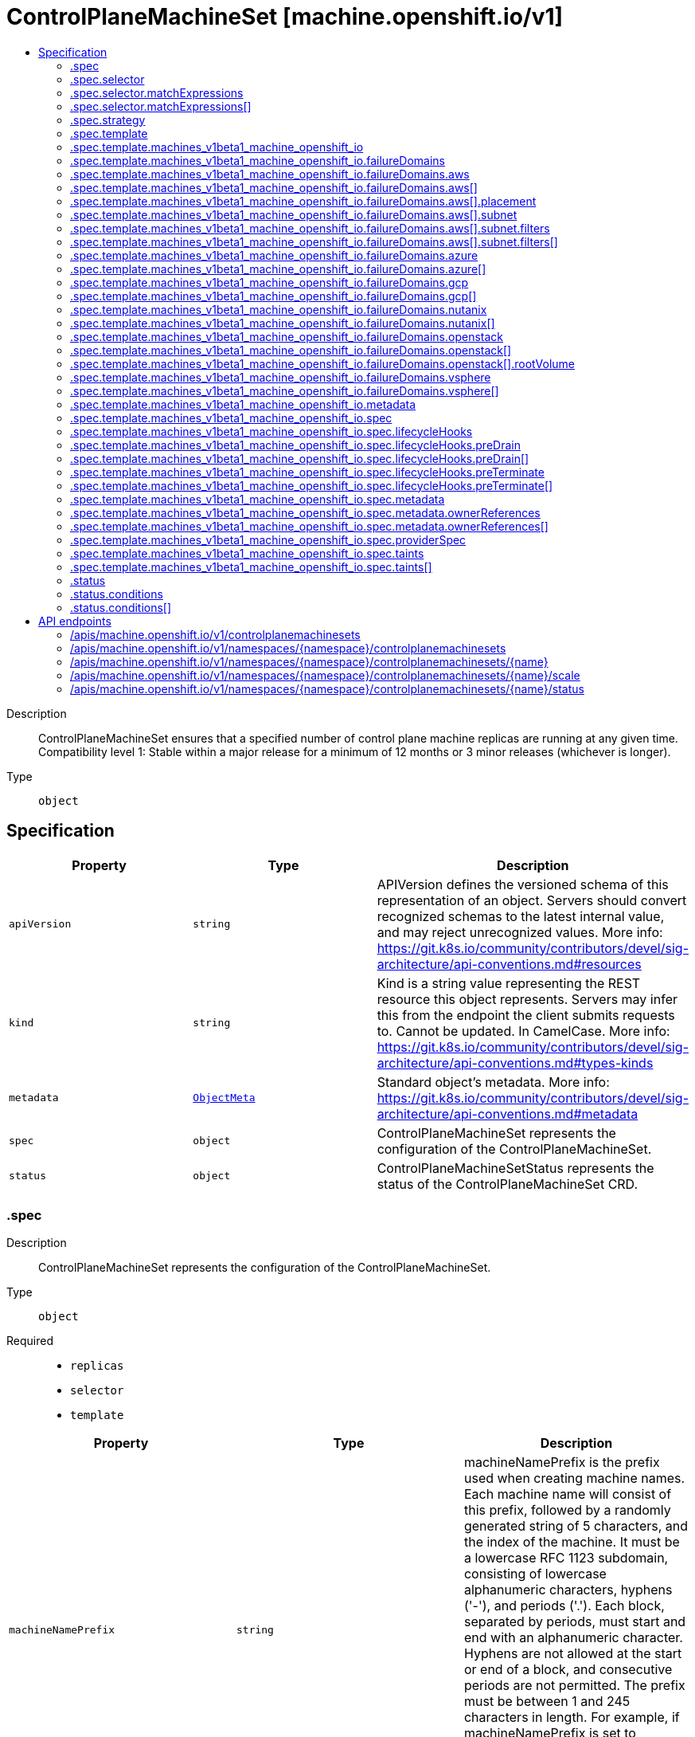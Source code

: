 // Automatically generated by 'openshift-apidocs-gen'. Do not edit.
:_mod-docs-content-type: ASSEMBLY
[id="controlplanemachineset-machine-openshift-io-v1"]
= ControlPlaneMachineSet [machine.openshift.io/v1]
:toc: macro
:toc-title:

toc::[]


Description::
+
--
ControlPlaneMachineSet ensures that a specified number of control plane machine replicas are running at any given time.
Compatibility level 1: Stable within a major release for a minimum of 12 months or 3 minor releases (whichever is longer).
--

Type::
  `object`



== Specification

[cols="1,1,1",options="header"]
|===
| Property | Type | Description

| `apiVersion`
| `string`
| APIVersion defines the versioned schema of this representation of an object. Servers should convert recognized schemas to the latest internal value, and may reject unrecognized values. More info: https://git.k8s.io/community/contributors/devel/sig-architecture/api-conventions.md#resources

| `kind`
| `string`
| Kind is a string value representing the REST resource this object represents. Servers may infer this from the endpoint the client submits requests to. Cannot be updated. In CamelCase. More info: https://git.k8s.io/community/contributors/devel/sig-architecture/api-conventions.md#types-kinds

| `metadata`
| xref:../objects/index.adoc#io-k8s-apimachinery-pkg-apis-meta-v1-ObjectMeta[`ObjectMeta`]
| Standard object's metadata. More info: https://git.k8s.io/community/contributors/devel/sig-architecture/api-conventions.md#metadata

| `spec`
| `object`
| ControlPlaneMachineSet represents the configuration of the ControlPlaneMachineSet.

| `status`
| `object`
| ControlPlaneMachineSetStatus represents the status of the ControlPlaneMachineSet CRD.

|===
=== .spec
Description::
+
--
ControlPlaneMachineSet represents the configuration of the ControlPlaneMachineSet.
--

Type::
  `object`

Required::
  - `replicas`
  - `selector`
  - `template`



[cols="1,1,1",options="header"]
|===
| Property | Type | Description

| `machineNamePrefix`
| `string`
| machineNamePrefix is the prefix used when creating machine names.
Each machine name will consist of this prefix, followed by
a randomly generated string of 5 characters, and the index of the machine.
It must be a lowercase RFC 1123 subdomain, consisting of lowercase
alphanumeric characters, hyphens ('-'), and periods ('.').
Each block, separated by periods, must start and end with an alphanumeric character.
Hyphens are not allowed at the start or end of a block, and consecutive periods are not permitted.
The prefix must be between 1 and 245 characters in length.
For example, if machineNamePrefix is set to 'control-plane',
and three machines are created, their names might be:
control-plane-abcde-0, control-plane-fghij-1, control-plane-klmno-2

| `replicas`
| `integer`
| replicas defines how many Control Plane Machines should be
created by this ControlPlaneMachineSet.
This field is immutable and cannot be changed after cluster
installation.
The ControlPlaneMachineSet only operates with 3 or 5 node control planes,
3 and 5 are the only valid values for this field.

| `selector`
| `object`
| Label selector for Machines. Existing Machines selected by this
selector will be the ones affected by this ControlPlaneMachineSet.
It must match the template's labels.
This field is considered immutable after creation of the resource.

| `state`
| `string`
| state defines whether the ControlPlaneMachineSet is Active or Inactive.
When Inactive, the ControlPlaneMachineSet will not take any action on the
state of the Machines within the cluster.
When Active, the ControlPlaneMachineSet will reconcile the Machines and
will update the Machines as necessary.
Once Active, a ControlPlaneMachineSet cannot be made Inactive. To prevent
further action please remove the ControlPlaneMachineSet.

| `strategy`
| `object`
| strategy defines how the ControlPlaneMachineSet will update
Machines when it detects a change to the ProviderSpec.

| `template`
| `object`
| template describes the Control Plane Machines that will be created
by this ControlPlaneMachineSet.

|===
=== .spec.selector
Description::
+
--
Label selector for Machines. Existing Machines selected by this
selector will be the ones affected by this ControlPlaneMachineSet.
It must match the template's labels.
This field is considered immutable after creation of the resource.
--

Type::
  `object`




[cols="1,1,1",options="header"]
|===
| Property | Type | Description

| `matchExpressions`
| `array`
| matchExpressions is a list of label selector requirements. The requirements are ANDed.

| `matchExpressions[]`
| `object`
| A label selector requirement is a selector that contains values, a key, and an operator that
relates the key and values.

| `matchLabels`
| `object (string)`
| matchLabels is a map of {key,value} pairs. A single {key,value} in the matchLabels
map is equivalent to an element of matchExpressions, whose key field is "key", the
operator is "In", and the values array contains only "value". The requirements are ANDed.

|===
=== .spec.selector.matchExpressions
Description::
+
--
matchExpressions is a list of label selector requirements. The requirements are ANDed.
--

Type::
  `array`




=== .spec.selector.matchExpressions[]
Description::
+
--
A label selector requirement is a selector that contains values, a key, and an operator that
relates the key and values.
--

Type::
  `object`

Required::
  - `key`
  - `operator`



[cols="1,1,1",options="header"]
|===
| Property | Type | Description

| `key`
| `string`
| key is the label key that the selector applies to.

| `operator`
| `string`
| operator represents a key's relationship to a set of values.
Valid operators are In, NotIn, Exists and DoesNotExist.

| `values`
| `array (string)`
| values is an array of string values. If the operator is In or NotIn,
the values array must be non-empty. If the operator is Exists or DoesNotExist,
the values array must be empty. This array is replaced during a strategic
merge patch.

|===
=== .spec.strategy
Description::
+
--
strategy defines how the ControlPlaneMachineSet will update
Machines when it detects a change to the ProviderSpec.
--

Type::
  `object`




[cols="1,1,1",options="header"]
|===
| Property | Type | Description

| `type`
| `string`
| type defines the type of update strategy that should be
used when updating Machines owned by the ControlPlaneMachineSet.
Valid values are "RollingUpdate" and "OnDelete".
The current default value is "RollingUpdate".

|===
=== .spec.template
Description::
+
--
template describes the Control Plane Machines that will be created
by this ControlPlaneMachineSet.
--

Type::
  `object`

Required::
  - `machineType`



[cols="1,1,1",options="header"]
|===
| Property | Type | Description

| `machineType`
| `string`
| machineType determines the type of Machines that should be managed by the ControlPlaneMachineSet.
Currently, the only valid value is machines_v1beta1_machine_openshift_io.

| `machines_v1beta1_machine_openshift_io`
| `object`
| OpenShiftMachineV1Beta1Machine defines the template for creating Machines
from the v1beta1.machine.openshift.io API group.

|===
=== .spec.template.machines_v1beta1_machine_openshift_io
Description::
+
--
OpenShiftMachineV1Beta1Machine defines the template for creating Machines
from the v1beta1.machine.openshift.io API group.
--

Type::
  `object`

Required::
  - `metadata`
  - `spec`



[cols="1,1,1",options="header"]
|===
| Property | Type | Description

| `failureDomains`
| `object`
| failureDomains is the list of failure domains (sometimes called
availability zones) in which the ControlPlaneMachineSet should balance
the Control Plane Machines.
This will be merged into the ProviderSpec given in the template.
This field is optional on platforms that do not require placement information.

| `metadata`
| `object`
| ObjectMeta is the standard object metadata
More info: https://git.k8s.io/community/contributors/devel/sig-architecture/api-conventions.md#metadata
Labels are required to match the ControlPlaneMachineSet selector.

| `spec`
| `object`
| spec contains the desired configuration of the Control Plane Machines.
The ProviderSpec within contains platform specific details
for creating the Control Plane Machines.
The ProviderSe should be complete apart from the platform specific
failure domain field. This will be overriden when the Machines
are created based on the FailureDomains field.

|===
=== .spec.template.machines_v1beta1_machine_openshift_io.failureDomains
Description::
+
--
failureDomains is the list of failure domains (sometimes called
availability zones) in which the ControlPlaneMachineSet should balance
the Control Plane Machines.
This will be merged into the ProviderSpec given in the template.
This field is optional on platforms that do not require placement information.
--

Type::
  `object`

Required::
  - `platform`



[cols="1,1,1",options="header"]
|===
| Property | Type | Description

| `aws`
| `array`
| aws configures failure domain information for the AWS platform.

| `aws[]`
| `object`
| AWSFailureDomain configures failure domain information for the AWS platform.

| `azure`
| `array`
| azure configures failure domain information for the Azure platform.

| `azure[]`
| `object`
| AzureFailureDomain configures failure domain information for the Azure platform.

| `gcp`
| `array`
| gcp configures failure domain information for the GCP platform.

| `gcp[]`
| `object`
| GCPFailureDomain configures failure domain information for the GCP platform

| `nutanix`
| `array`
| nutanix configures failure domain information for the Nutanix platform.

| `nutanix[]`
| `object`
| NutanixFailureDomainReference refers to the failure domain of the Nutanix platform.

| `openstack`
| `array`
| openstack configures failure domain information for the OpenStack platform.

| `openstack[]`
| `object`
| OpenStackFailureDomain configures failure domain information for the OpenStack platform.

| `platform`
| `string`
| platform identifies the platform for which the FailureDomain represents.
Currently supported values are AWS, Azure, GCP, OpenStack, VSphere and Nutanix.

| `vsphere`
| `array`
| vsphere configures failure domain information for the VSphere platform.

| `vsphere[]`
| `object`
| VSphereFailureDomain configures failure domain information for the vSphere platform

|===
=== .spec.template.machines_v1beta1_machine_openshift_io.failureDomains.aws
Description::
+
--
aws configures failure domain information for the AWS platform.
--

Type::
  `array`




=== .spec.template.machines_v1beta1_machine_openshift_io.failureDomains.aws[]
Description::
+
--
AWSFailureDomain configures failure domain information for the AWS platform.
--

Type::
  `object`




[cols="1,1,1",options="header"]
|===
| Property | Type | Description

| `placement`
| `object`
| placement configures the placement information for this instance.

| `subnet`
| `object`
| subnet is a reference to the subnet to use for this instance.

|===
=== .spec.template.machines_v1beta1_machine_openshift_io.failureDomains.aws[].placement
Description::
+
--
placement configures the placement information for this instance.
--

Type::
  `object`

Required::
  - `availabilityZone`



[cols="1,1,1",options="header"]
|===
| Property | Type | Description

| `availabilityZone`
| `string`
| availabilityZone is the availability zone of the instance.

|===
=== .spec.template.machines_v1beta1_machine_openshift_io.failureDomains.aws[].subnet
Description::
+
--
subnet is a reference to the subnet to use for this instance.
--

Type::
  `object`

Required::
  - `type`



[cols="1,1,1",options="header"]
|===
| Property | Type | Description

| `arn`
| `string`
| arn of resource.

| `filters`
| `array`
| filters is a set of filters used to identify a resource.

| `filters[]`
| `object`
| AWSResourceFilter is a filter used to identify an AWS resource

| `id`
| `string`
| id of resource.

| `type`
| `string`
| type determines how the reference will fetch the AWS resource.

|===
=== .spec.template.machines_v1beta1_machine_openshift_io.failureDomains.aws[].subnet.filters
Description::
+
--
filters is a set of filters used to identify a resource.
--

Type::
  `array`




=== .spec.template.machines_v1beta1_machine_openshift_io.failureDomains.aws[].subnet.filters[]
Description::
+
--
AWSResourceFilter is a filter used to identify an AWS resource
--

Type::
  `object`

Required::
  - `name`



[cols="1,1,1",options="header"]
|===
| Property | Type | Description

| `name`
| `string`
| name of the filter. Filter names are case-sensitive.

| `values`
| `array (string)`
| values includes one or more filter values. Filter values are case-sensitive.

|===
=== .spec.template.machines_v1beta1_machine_openshift_io.failureDomains.azure
Description::
+
--
azure configures failure domain information for the Azure platform.
--

Type::
  `array`




=== .spec.template.machines_v1beta1_machine_openshift_io.failureDomains.azure[]
Description::
+
--
AzureFailureDomain configures failure domain information for the Azure platform.
--

Type::
  `object`

Required::
  - `zone`



[cols="1,1,1",options="header"]
|===
| Property | Type | Description

| `subnet`
| `string`
| subnet is the name of the network subnet in which the VM will be created.
When omitted, the subnet value from the machine providerSpec template will be used.

| `zone`
| `string`
| Availability Zone for the virtual machine.
If nil, the virtual machine should be deployed to no zone.

|===
=== .spec.template.machines_v1beta1_machine_openshift_io.failureDomains.gcp
Description::
+
--
gcp configures failure domain information for the GCP platform.
--

Type::
  `array`




=== .spec.template.machines_v1beta1_machine_openshift_io.failureDomains.gcp[]
Description::
+
--
GCPFailureDomain configures failure domain information for the GCP platform
--

Type::
  `object`

Required::
  - `zone`



[cols="1,1,1",options="header"]
|===
| Property | Type | Description

| `zone`
| `string`
| zone is the zone in which the GCP machine provider will create the VM.

|===
=== .spec.template.machines_v1beta1_machine_openshift_io.failureDomains.nutanix
Description::
+
--
nutanix configures failure domain information for the Nutanix platform.
--

Type::
  `array`




=== .spec.template.machines_v1beta1_machine_openshift_io.failureDomains.nutanix[]
Description::
+
--
NutanixFailureDomainReference refers to the failure domain of the Nutanix platform.
--

Type::
  `object`

Required::
  - `name`



[cols="1,1,1",options="header"]
|===
| Property | Type | Description

| `name`
| `string`
| name of the failure domain in which the nutanix machine provider will create the VM.
Failure domains are defined in a cluster's config.openshift.io/Infrastructure resource.

|===
=== .spec.template.machines_v1beta1_machine_openshift_io.failureDomains.openstack
Description::
+
--
openstack configures failure domain information for the OpenStack platform.
--

Type::
  `array`




=== .spec.template.machines_v1beta1_machine_openshift_io.failureDomains.openstack[]
Description::
+
--
OpenStackFailureDomain configures failure domain information for the OpenStack platform.
--

Type::
  `object`




[cols="1,1,1",options="header"]
|===
| Property | Type | Description

| `availabilityZone`
| `string`
| availabilityZone is the nova availability zone in which the OpenStack machine provider will create the VM.
If not specified, the VM will be created in the default availability zone specified in the nova configuration.
Availability zone names must NOT contain : since it is used by admin users to specify hosts where instances
are launched in server creation. Also, it must not contain spaces otherwise it will lead to node that belongs
to this availability zone register failure, see kubernetes/cloud-provider-openstack#1379 for further information.
The maximum length of availability zone name is 63 as per labels limits.

| `rootVolume`
| `object`
| rootVolume contains settings that will be used by the OpenStack machine provider to create the root volume attached to the VM.
If not specified, no root volume will be created.

|===
=== .spec.template.machines_v1beta1_machine_openshift_io.failureDomains.openstack[].rootVolume
Description::
+
--
rootVolume contains settings that will be used by the OpenStack machine provider to create the root volume attached to the VM.
If not specified, no root volume will be created.
--

Type::
  `object`

Required::
  - `volumeType`



[cols="1,1,1",options="header"]
|===
| Property | Type | Description

| `availabilityZone`
| `string`
| availabilityZone specifies the Cinder availability zone where the root volume will be created.
If not specifified, the root volume will be created in the availability zone specified by the volume type in the cinder configuration.
If the volume type (configured in the OpenStack cluster) does not specify an availability zone, the root volume will be created in the default availability
zone specified in the cinder configuration. See https://docs.openstack.org/cinder/latest/admin/availability-zone-type.html for more details.
If the OpenStack cluster is deployed with the cross_az_attach configuration option set to false, the root volume will have to be in the same
availability zone as the VM (defined by OpenStackFailureDomain.AvailabilityZone).
Availability zone names must NOT contain spaces otherwise it will lead to volume that belongs to this availability zone register failure,
see kubernetes/cloud-provider-openstack#1379 for further information.
The maximum length of availability zone name is 63 as per labels limits.

| `volumeType`
| `string`
| volumeType specifies the type of the root volume that will be provisioned.
The maximum length of a volume type name is 255 characters, as per the OpenStack limit.

|===
=== .spec.template.machines_v1beta1_machine_openshift_io.failureDomains.vsphere
Description::
+
--
vsphere configures failure domain information for the VSphere platform.
--

Type::
  `array`




=== .spec.template.machines_v1beta1_machine_openshift_io.failureDomains.vsphere[]
Description::
+
--
VSphereFailureDomain configures failure domain information for the vSphere platform
--

Type::
  `object`

Required::
  - `name`



[cols="1,1,1",options="header"]
|===
| Property | Type | Description

| `name`
| `string`
| name of the failure domain in which the vSphere machine provider will create the VM.
Failure domains are defined in a cluster's config.openshift.io/Infrastructure resource.
When balancing machines across failure domains, the control plane machine set will inject configuration from the
Infrastructure resource into the machine providerSpec to allocate the machine to a failure domain.

|===
=== .spec.template.machines_v1beta1_machine_openshift_io.metadata
Description::
+
--
ObjectMeta is the standard object metadata
More info: https://git.k8s.io/community/contributors/devel/sig-architecture/api-conventions.md#metadata
Labels are required to match the ControlPlaneMachineSet selector.
--

Type::
  `object`

Required::
  - `labels`



[cols="1,1,1",options="header"]
|===
| Property | Type | Description

| `annotations`
| `object (string)`
| annotations is an unstructured key value map stored with a resource that may be
set by external tools to store and retrieve arbitrary metadata. They are not
queryable and should be preserved when modifying objects.
More info: http://kubernetes.io/docs/user-guide/annotations

| `labels`
| `object (string)`
| Map of string keys and values that can be used to organize and categorize
(scope and select) objects. May match selectors of replication controllers
and services.
More info: http://kubernetes.io/docs/user-guide/labels.
This field must contain both the 'machine.openshift.io/cluster-api-machine-role' and 'machine.openshift.io/cluster-api-machine-type' labels, both with a value of 'master'.
It must also contain a label with the key 'machine.openshift.io/cluster-api-cluster'.

|===
=== .spec.template.machines_v1beta1_machine_openshift_io.spec
Description::
+
--
spec contains the desired configuration of the Control Plane Machines.
The ProviderSpec within contains platform specific details
for creating the Control Plane Machines.
The ProviderSe should be complete apart from the platform specific
failure domain field. This will be overriden when the Machines
are created based on the FailureDomains field.
--

Type::
  `object`




[cols="1,1,1",options="header"]
|===
| Property | Type | Description

| `lifecycleHooks`
| `object`
| lifecycleHooks allow users to pause operations on the machine at
certain predefined points within the machine lifecycle.

| `metadata`
| `object`
| ObjectMeta will autopopulate the Node created. Use this to
indicate what labels, annotations, name prefix, etc., should be used
when creating the Node.

| `providerID`
| `string`
| providerID is the identification ID of the machine provided by the provider.
This field must match the provider ID as seen on the node object corresponding to this machine.
This field is required by higher level consumers of cluster-api. Example use case is cluster autoscaler
with cluster-api as provider. Clean-up logic in the autoscaler compares machines to nodes to find out
machines at provider which could not get registered as Kubernetes nodes. With cluster-api as a
generic out-of-tree provider for autoscaler, this field is required by autoscaler to be
able to have a provider view of the list of machines. Another list of nodes is queried from the k8s apiserver
and then a comparison is done to find out unregistered machines and are marked for delete.
This field will be set by the actuators and consumed by higher level entities like autoscaler that will
be interfacing with cluster-api as generic provider.

| `providerSpec`
| `object`
| providerSpec details Provider-specific configuration to use during node creation.

| `taints`
| `array`
| The list of the taints to be applied to the corresponding Node in additive
manner. This list will not overwrite any other taints added to the Node on
an ongoing basis by other entities. These taints should be actively reconciled
e.g. if you ask the machine controller to apply a taint and then manually remove
the taint the machine controller will put it back) but not have the machine controller
remove any taints

| `taints[]`
| `object`
| The node this Taint is attached to has the "effect" on
any pod that does not tolerate the Taint.

|===
=== .spec.template.machines_v1beta1_machine_openshift_io.spec.lifecycleHooks
Description::
+
--
lifecycleHooks allow users to pause operations on the machine at
certain predefined points within the machine lifecycle.
--

Type::
  `object`




[cols="1,1,1",options="header"]
|===
| Property | Type | Description

| `preDrain`
| `array`
| preDrain hooks prevent the machine from being drained.
This also blocks further lifecycle events, such as termination.

| `preDrain[]`
| `object`
| LifecycleHook represents a single instance of a lifecycle hook

| `preTerminate`
| `array`
| preTerminate hooks prevent the machine from being terminated.
PreTerminate hooks be actioned after the Machine has been drained.

| `preTerminate[]`
| `object`
| LifecycleHook represents a single instance of a lifecycle hook

|===
=== .spec.template.machines_v1beta1_machine_openshift_io.spec.lifecycleHooks.preDrain
Description::
+
--
preDrain hooks prevent the machine from being drained.
This also blocks further lifecycle events, such as termination.
--

Type::
  `array`




=== .spec.template.machines_v1beta1_machine_openshift_io.spec.lifecycleHooks.preDrain[]
Description::
+
--
LifecycleHook represents a single instance of a lifecycle hook
--

Type::
  `object`

Required::
  - `name`
  - `owner`



[cols="1,1,1",options="header"]
|===
| Property | Type | Description

| `name`
| `string`
| name defines a unique name for the lifcycle hook.
The name should be unique and descriptive, ideally 1-3 words, in CamelCase or
it may be namespaced, eg. foo.example.com/CamelCase.
Names must be unique and should only be managed by a single entity.

| `owner`
| `string`
| owner defines the owner of the lifecycle hook.
This should be descriptive enough so that users can identify
who/what is responsible for blocking the lifecycle.
This could be the name of a controller (e.g. clusteroperator/etcd)
or an administrator managing the hook.

|===
=== .spec.template.machines_v1beta1_machine_openshift_io.spec.lifecycleHooks.preTerminate
Description::
+
--
preTerminate hooks prevent the machine from being terminated.
PreTerminate hooks be actioned after the Machine has been drained.
--

Type::
  `array`




=== .spec.template.machines_v1beta1_machine_openshift_io.spec.lifecycleHooks.preTerminate[]
Description::
+
--
LifecycleHook represents a single instance of a lifecycle hook
--

Type::
  `object`

Required::
  - `name`
  - `owner`



[cols="1,1,1",options="header"]
|===
| Property | Type | Description

| `name`
| `string`
| name defines a unique name for the lifcycle hook.
The name should be unique and descriptive, ideally 1-3 words, in CamelCase or
it may be namespaced, eg. foo.example.com/CamelCase.
Names must be unique and should only be managed by a single entity.

| `owner`
| `string`
| owner defines the owner of the lifecycle hook.
This should be descriptive enough so that users can identify
who/what is responsible for blocking the lifecycle.
This could be the name of a controller (e.g. clusteroperator/etcd)
or an administrator managing the hook.

|===
=== .spec.template.machines_v1beta1_machine_openshift_io.spec.metadata
Description::
+
--
ObjectMeta will autopopulate the Node created. Use this to
indicate what labels, annotations, name prefix, etc., should be used
when creating the Node.
--

Type::
  `object`




[cols="1,1,1",options="header"]
|===
| Property | Type | Description

| `annotations`
| `object (string)`
| annotations is an unstructured key value map stored with a resource that may be
set by external tools to store and retrieve arbitrary metadata. They are not
queryable and should be preserved when modifying objects.
More info: http://kubernetes.io/docs/user-guide/annotations

| `generateName`
| `string`
| generateName is an optional prefix, used by the server, to generate a unique
name ONLY IF the Name field has not been provided.
If this field is used, the name returned to the client will be different
than the name passed. This value will also be combined with a unique suffix.
The provided value has the same validation rules as the Name field,
and may be truncated by the length of the suffix required to make the value
unique on the server.

If this field is specified and the generated name exists, the server will
NOT return a 409 - instead, it will either return 201 Created or 500 with Reason
ServerTimeout indicating a unique name could not be found in the time allotted, and the client
should retry (optionally after the time indicated in the Retry-After header).

Applied only if Name is not specified.
More info: https://git.k8s.io/community/contributors/devel/sig-architecture/api-conventions.md#idempotency

| `labels`
| `object (string)`
| Map of string keys and values that can be used to organize and categorize
(scope and select) objects. May match selectors of replication controllers
and services.
More info: http://kubernetes.io/docs/user-guide/labels

| `name`
| `string`
| name must be unique within a namespace. Is required when creating resources, although
some resources may allow a client to request the generation of an appropriate name
automatically. Name is primarily intended for creation idempotence and configuration
definition.
Cannot be updated.
More info: http://kubernetes.io/docs/user-guide/identifiers#names

| `namespace`
| `string`
| namespace defines the space within each name must be unique. An empty namespace is
equivalent to the "default" namespace, but "default" is the canonical representation.
Not all objects are required to be scoped to a namespace - the value of this field for
those objects will be empty.

Must be a DNS_LABEL.
Cannot be updated.
More info: http://kubernetes.io/docs/user-guide/namespaces

| `ownerReferences`
| `array`
| List of objects depended by this object. If ALL objects in the list have
been deleted, this object will be garbage collected. If this object is managed by a controller,
then an entry in this list will point to this controller, with the controller field set to true.
There cannot be more than one managing controller.

| `ownerReferences[]`
| `object`
| OwnerReference contains enough information to let you identify an owning
object. An owning object must be in the same namespace as the dependent, or
be cluster-scoped, so there is no namespace field.

|===
=== .spec.template.machines_v1beta1_machine_openshift_io.spec.metadata.ownerReferences
Description::
+
--
List of objects depended by this object. If ALL objects in the list have
been deleted, this object will be garbage collected. If this object is managed by a controller,
then an entry in this list will point to this controller, with the controller field set to true.
There cannot be more than one managing controller.
--

Type::
  `array`




=== .spec.template.machines_v1beta1_machine_openshift_io.spec.metadata.ownerReferences[]
Description::
+
--
OwnerReference contains enough information to let you identify an owning
object. An owning object must be in the same namespace as the dependent, or
be cluster-scoped, so there is no namespace field.
--

Type::
  `object`

Required::
  - `apiVersion`
  - `kind`
  - `name`
  - `uid`



[cols="1,1,1",options="header"]
|===
| Property | Type | Description

| `apiVersion`
| `string`
| API version of the referent.

| `blockOwnerDeletion`
| `boolean`
| If true, AND if the owner has the "foregroundDeletion" finalizer, then
the owner cannot be deleted from the key-value store until this
reference is removed.
See https://kubernetes.io/docs/concepts/architecture/garbage-collection/#foreground-deletion
for how the garbage collector interacts with this field and enforces the foreground deletion.
Defaults to false.
To set this field, a user needs "delete" permission of the owner,
otherwise 422 (Unprocessable Entity) will be returned.

| `controller`
| `boolean`
| If true, this reference points to the managing controller.

| `kind`
| `string`
| Kind of the referent.
More info: https://git.k8s.io/community/contributors/devel/sig-architecture/api-conventions.md#types-kinds

| `name`
| `string`
| Name of the referent.
More info: https://kubernetes.io/docs/concepts/overview/working-with-objects/names#names

| `uid`
| `string`
| UID of the referent.
More info: https://kubernetes.io/docs/concepts/overview/working-with-objects/names#uids

|===
=== .spec.template.machines_v1beta1_machine_openshift_io.spec.providerSpec
Description::
+
--
providerSpec details Provider-specific configuration to use during node creation.
--

Type::
  `object`




[cols="1,1,1",options="header"]
|===
| Property | Type | Description

| `value`
| ``
| value is an inlined, serialized representation of the resource
configuration. It is recommended that providers maintain their own
versioned API types that should be serialized/deserialized from this
field, akin to component config.

|===
=== .spec.template.machines_v1beta1_machine_openshift_io.spec.taints
Description::
+
--
The list of the taints to be applied to the corresponding Node in additive
manner. This list will not overwrite any other taints added to the Node on
an ongoing basis by other entities. These taints should be actively reconciled
e.g. if you ask the machine controller to apply a taint and then manually remove
the taint the machine controller will put it back) but not have the machine controller
remove any taints
--

Type::
  `array`




=== .spec.template.machines_v1beta1_machine_openshift_io.spec.taints[]
Description::
+
--
The node this Taint is attached to has the "effect" on
any pod that does not tolerate the Taint.
--

Type::
  `object`

Required::
  - `effect`
  - `key`



[cols="1,1,1",options="header"]
|===
| Property | Type | Description

| `effect`
| `string`
| Required. The effect of the taint on pods
that do not tolerate the taint.
Valid effects are NoSchedule, PreferNoSchedule and NoExecute.

| `key`
| `string`
| Required. The taint key to be applied to a node.

| `timeAdded`
| `string`
| TimeAdded represents the time at which the taint was added.
It is only written for NoExecute taints.

| `value`
| `string`
| The taint value corresponding to the taint key.

|===
=== .status
Description::
+
--
ControlPlaneMachineSetStatus represents the status of the ControlPlaneMachineSet CRD.
--

Type::
  `object`




[cols="1,1,1",options="header"]
|===
| Property | Type | Description

| `conditions`
| `array`
| conditions represents the observations of the ControlPlaneMachineSet's current state.
Known .status.conditions.type are: Available, Degraded and Progressing.

| `conditions[]`
| `object`
| Condition contains details for one aspect of the current state of this API Resource.

| `observedGeneration`
| `integer`
| observedGeneration is the most recent generation observed for this
ControlPlaneMachineSet. It corresponds to the ControlPlaneMachineSets's generation,
which is updated on mutation by the API Server.

| `readyReplicas`
| `integer`
| readyReplicas is the number of Control Plane Machines created by the
ControlPlaneMachineSet controller which are ready.
Note that this value may be higher than the desired number of replicas
while rolling updates are in-progress.

| `replicas`
| `integer`
| replicas is the number of Control Plane Machines created by the
ControlPlaneMachineSet controller.
Note that during update operations this value may differ from the
desired replica count.

| `unavailableReplicas`
| `integer`
| unavailableReplicas is the number of Control Plane Machines that are
still required before the ControlPlaneMachineSet reaches the desired
available capacity. When this value is non-zero, the number of
ReadyReplicas is less than the desired Replicas.

| `updatedReplicas`
| `integer`
| updatedReplicas is the number of non-terminated Control Plane Machines
created by the ControlPlaneMachineSet controller that have the desired
provider spec and are ready.
This value is set to 0 when a change is detected to the desired spec.
When the update strategy is RollingUpdate, this will also coincide
with starting the process of updating the Machines.
When the update strategy is OnDelete, this value will remain at 0 until
a user deletes an existing replica and its replacement has become ready.

|===
=== .status.conditions
Description::
+
--
conditions represents the observations of the ControlPlaneMachineSet's current state.
Known .status.conditions.type are: Available, Degraded and Progressing.
--

Type::
  `array`




=== .status.conditions[]
Description::
+
--
Condition contains details for one aspect of the current state of this API Resource.
--

Type::
  `object`

Required::
  - `lastTransitionTime`
  - `message`
  - `reason`
  - `status`
  - `type`



[cols="1,1,1",options="header"]
|===
| Property | Type | Description

| `lastTransitionTime`
| `string`
| lastTransitionTime is the last time the condition transitioned from one status to another.
This should be when the underlying condition changed.  If that is not known, then using the time when the API field changed is acceptable.

| `message`
| `string`
| message is a human readable message indicating details about the transition.
This may be an empty string.

| `observedGeneration`
| `integer`
| observedGeneration represents the .metadata.generation that the condition was set based upon.
For instance, if .metadata.generation is currently 12, but the .status.conditions[x].observedGeneration is 9, the condition is out of date
with respect to the current state of the instance.

| `reason`
| `string`
| reason contains a programmatic identifier indicating the reason for the condition's last transition.
Producers of specific condition types may define expected values and meanings for this field,
and whether the values are considered a guaranteed API.
The value should be a CamelCase string.
This field may not be empty.

| `status`
| `string`
| status of the condition, one of True, False, Unknown.

| `type`
| `string`
| type of condition in CamelCase or in foo.example.com/CamelCase.

|===

== API endpoints

The following API endpoints are available:

* `/apis/machine.openshift.io/v1/controlplanemachinesets`
- `GET`: list objects of kind ControlPlaneMachineSet
* `/apis/machine.openshift.io/v1/namespaces/{namespace}/controlplanemachinesets`
- `DELETE`: delete collection of ControlPlaneMachineSet
- `GET`: list objects of kind ControlPlaneMachineSet
- `POST`: create a ControlPlaneMachineSet
* `/apis/machine.openshift.io/v1/namespaces/{namespace}/controlplanemachinesets/{name}`
- `DELETE`: delete a ControlPlaneMachineSet
- `GET`: read the specified ControlPlaneMachineSet
- `PATCH`: partially update the specified ControlPlaneMachineSet
- `PUT`: replace the specified ControlPlaneMachineSet
* `/apis/machine.openshift.io/v1/namespaces/{namespace}/controlplanemachinesets/{name}/scale`
- `GET`: read scale of the specified ControlPlaneMachineSet
- `PATCH`: partially update scale of the specified ControlPlaneMachineSet
- `PUT`: replace scale of the specified ControlPlaneMachineSet
* `/apis/machine.openshift.io/v1/namespaces/{namespace}/controlplanemachinesets/{name}/status`
- `GET`: read status of the specified ControlPlaneMachineSet
- `PATCH`: partially update status of the specified ControlPlaneMachineSet
- `PUT`: replace status of the specified ControlPlaneMachineSet


=== /apis/machine.openshift.io/v1/controlplanemachinesets



HTTP method::
  `GET`

Description::
  list objects of kind ControlPlaneMachineSet


.HTTP responses
[cols="1,1",options="header"]
|===
| HTTP code | Reponse body
| 200 - OK
| xref:../objects/index.adoc#io-openshift-machine-v1-ControlPlaneMachineSetList[`ControlPlaneMachineSetList`] schema
| 401 - Unauthorized
| Empty
|===


=== /apis/machine.openshift.io/v1/namespaces/{namespace}/controlplanemachinesets



HTTP method::
  `DELETE`

Description::
  delete collection of ControlPlaneMachineSet




.HTTP responses
[cols="1,1",options="header"]
|===
| HTTP code | Reponse body
| 200 - OK
| xref:../objects/index.adoc#io-k8s-apimachinery-pkg-apis-meta-v1-Status[`Status`] schema
| 401 - Unauthorized
| Empty
|===

HTTP method::
  `GET`

Description::
  list objects of kind ControlPlaneMachineSet




.HTTP responses
[cols="1,1",options="header"]
|===
| HTTP code | Reponse body
| 200 - OK
| xref:../objects/index.adoc#io-openshift-machine-v1-ControlPlaneMachineSetList[`ControlPlaneMachineSetList`] schema
| 401 - Unauthorized
| Empty
|===

HTTP method::
  `POST`

Description::
  create a ControlPlaneMachineSet


.Query parameters
[cols="1,1,2",options="header"]
|===
| Parameter | Type | Description
| `dryRun`
| `string`
| When present, indicates that modifications should not be persisted. An invalid or unrecognized dryRun directive will result in an error response and no further processing of the request. Valid values are: - All: all dry run stages will be processed
| `fieldValidation`
| `string`
| fieldValidation instructs the server on how to handle objects in the request (POST/PUT/PATCH) containing unknown or duplicate fields. Valid values are: - Ignore: This will ignore any unknown fields that are silently dropped from the object, and will ignore all but the last duplicate field that the decoder encounters. This is the default behavior prior to v1.23. - Warn: This will send a warning via the standard warning response header for each unknown field that is dropped from the object, and for each duplicate field that is encountered. The request will still succeed if there are no other errors, and will only persist the last of any duplicate fields. This is the default in v1.23+ - Strict: This will fail the request with a BadRequest error if any unknown fields would be dropped from the object, or if any duplicate fields are present. The error returned from the server will contain all unknown and duplicate fields encountered.
|===

.Body parameters
[cols="1,1,2",options="header"]
|===
| Parameter | Type | Description
| `body`
| xref:../machine_apis/controlplanemachineset-machine-openshift-io-v1.adoc#controlplanemachineset-machine-openshift-io-v1[`ControlPlaneMachineSet`] schema
| 
|===

.HTTP responses
[cols="1,1",options="header"]
|===
| HTTP code | Reponse body
| 200 - OK
| xref:../machine_apis/controlplanemachineset-machine-openshift-io-v1.adoc#controlplanemachineset-machine-openshift-io-v1[`ControlPlaneMachineSet`] schema
| 201 - Created
| xref:../machine_apis/controlplanemachineset-machine-openshift-io-v1.adoc#controlplanemachineset-machine-openshift-io-v1[`ControlPlaneMachineSet`] schema
| 202 - Accepted
| xref:../machine_apis/controlplanemachineset-machine-openshift-io-v1.adoc#controlplanemachineset-machine-openshift-io-v1[`ControlPlaneMachineSet`] schema
| 401 - Unauthorized
| Empty
|===


=== /apis/machine.openshift.io/v1/namespaces/{namespace}/controlplanemachinesets/{name}

.Global path parameters
[cols="1,1,2",options="header"]
|===
| Parameter | Type | Description
| `name`
| `string`
| name of the ControlPlaneMachineSet
|===


HTTP method::
  `DELETE`

Description::
  delete a ControlPlaneMachineSet


.Query parameters
[cols="1,1,2",options="header"]
|===
| Parameter | Type | Description
| `dryRun`
| `string`
| When present, indicates that modifications should not be persisted. An invalid or unrecognized dryRun directive will result in an error response and no further processing of the request. Valid values are: - All: all dry run stages will be processed
|===


.HTTP responses
[cols="1,1",options="header"]
|===
| HTTP code | Reponse body
| 200 - OK
| xref:../objects/index.adoc#io-k8s-apimachinery-pkg-apis-meta-v1-Status[`Status`] schema
| 202 - Accepted
| xref:../objects/index.adoc#io-k8s-apimachinery-pkg-apis-meta-v1-Status[`Status`] schema
| 401 - Unauthorized
| Empty
|===

HTTP method::
  `GET`

Description::
  read the specified ControlPlaneMachineSet




.HTTP responses
[cols="1,1",options="header"]
|===
| HTTP code | Reponse body
| 200 - OK
| xref:../machine_apis/controlplanemachineset-machine-openshift-io-v1.adoc#controlplanemachineset-machine-openshift-io-v1[`ControlPlaneMachineSet`] schema
| 401 - Unauthorized
| Empty
|===

HTTP method::
  `PATCH`

Description::
  partially update the specified ControlPlaneMachineSet


.Query parameters
[cols="1,1,2",options="header"]
|===
| Parameter | Type | Description
| `dryRun`
| `string`
| When present, indicates that modifications should not be persisted. An invalid or unrecognized dryRun directive will result in an error response and no further processing of the request. Valid values are: - All: all dry run stages will be processed
| `fieldValidation`
| `string`
| fieldValidation instructs the server on how to handle objects in the request (POST/PUT/PATCH) containing unknown or duplicate fields. Valid values are: - Ignore: This will ignore any unknown fields that are silently dropped from the object, and will ignore all but the last duplicate field that the decoder encounters. This is the default behavior prior to v1.23. - Warn: This will send a warning via the standard warning response header for each unknown field that is dropped from the object, and for each duplicate field that is encountered. The request will still succeed if there are no other errors, and will only persist the last of any duplicate fields. This is the default in v1.23+ - Strict: This will fail the request with a BadRequest error if any unknown fields would be dropped from the object, or if any duplicate fields are present. The error returned from the server will contain all unknown and duplicate fields encountered.
|===


.HTTP responses
[cols="1,1",options="header"]
|===
| HTTP code | Reponse body
| 200 - OK
| xref:../machine_apis/controlplanemachineset-machine-openshift-io-v1.adoc#controlplanemachineset-machine-openshift-io-v1[`ControlPlaneMachineSet`] schema
| 401 - Unauthorized
| Empty
|===

HTTP method::
  `PUT`

Description::
  replace the specified ControlPlaneMachineSet


.Query parameters
[cols="1,1,2",options="header"]
|===
| Parameter | Type | Description
| `dryRun`
| `string`
| When present, indicates that modifications should not be persisted. An invalid or unrecognized dryRun directive will result in an error response and no further processing of the request. Valid values are: - All: all dry run stages will be processed
| `fieldValidation`
| `string`
| fieldValidation instructs the server on how to handle objects in the request (POST/PUT/PATCH) containing unknown or duplicate fields. Valid values are: - Ignore: This will ignore any unknown fields that are silently dropped from the object, and will ignore all but the last duplicate field that the decoder encounters. This is the default behavior prior to v1.23. - Warn: This will send a warning via the standard warning response header for each unknown field that is dropped from the object, and for each duplicate field that is encountered. The request will still succeed if there are no other errors, and will only persist the last of any duplicate fields. This is the default in v1.23+ - Strict: This will fail the request with a BadRequest error if any unknown fields would be dropped from the object, or if any duplicate fields are present. The error returned from the server will contain all unknown and duplicate fields encountered.
|===

.Body parameters
[cols="1,1,2",options="header"]
|===
| Parameter | Type | Description
| `body`
| xref:../machine_apis/controlplanemachineset-machine-openshift-io-v1.adoc#controlplanemachineset-machine-openshift-io-v1[`ControlPlaneMachineSet`] schema
| 
|===

.HTTP responses
[cols="1,1",options="header"]
|===
| HTTP code | Reponse body
| 200 - OK
| xref:../machine_apis/controlplanemachineset-machine-openshift-io-v1.adoc#controlplanemachineset-machine-openshift-io-v1[`ControlPlaneMachineSet`] schema
| 201 - Created
| xref:../machine_apis/controlplanemachineset-machine-openshift-io-v1.adoc#controlplanemachineset-machine-openshift-io-v1[`ControlPlaneMachineSet`] schema
| 401 - Unauthorized
| Empty
|===


=== /apis/machine.openshift.io/v1/namespaces/{namespace}/controlplanemachinesets/{name}/scale

.Global path parameters
[cols="1,1,2",options="header"]
|===
| Parameter | Type | Description
| `name`
| `string`
| name of the ControlPlaneMachineSet
|===


HTTP method::
  `GET`

Description::
  read scale of the specified ControlPlaneMachineSet




.HTTP responses
[cols="1,1",options="header"]
|===
| HTTP code | Reponse body
| 200 - OK
| xref:../autoscale_apis/scale-autoscaling-v1.adoc#scale-autoscaling-v1[`Scale`] schema
| 401 - Unauthorized
| Empty
|===

HTTP method::
  `PATCH`

Description::
  partially update scale of the specified ControlPlaneMachineSet


.Query parameters
[cols="1,1,2",options="header"]
|===
| Parameter | Type | Description
| `dryRun`
| `string`
| When present, indicates that modifications should not be persisted. An invalid or unrecognized dryRun directive will result in an error response and no further processing of the request. Valid values are: - All: all dry run stages will be processed
| `fieldValidation`
| `string`
| fieldValidation instructs the server on how to handle objects in the request (POST/PUT/PATCH) containing unknown or duplicate fields. Valid values are: - Ignore: This will ignore any unknown fields that are silently dropped from the object, and will ignore all but the last duplicate field that the decoder encounters. This is the default behavior prior to v1.23. - Warn: This will send a warning via the standard warning response header for each unknown field that is dropped from the object, and for each duplicate field that is encountered. The request will still succeed if there are no other errors, and will only persist the last of any duplicate fields. This is the default in v1.23+ - Strict: This will fail the request with a BadRequest error if any unknown fields would be dropped from the object, or if any duplicate fields are present. The error returned from the server will contain all unknown and duplicate fields encountered.
|===


.HTTP responses
[cols="1,1",options="header"]
|===
| HTTP code | Reponse body
| 200 - OK
| xref:../autoscale_apis/scale-autoscaling-v1.adoc#scale-autoscaling-v1[`Scale`] schema
| 401 - Unauthorized
| Empty
|===

HTTP method::
  `PUT`

Description::
  replace scale of the specified ControlPlaneMachineSet


.Query parameters
[cols="1,1,2",options="header"]
|===
| Parameter | Type | Description
| `dryRun`
| `string`
| When present, indicates that modifications should not be persisted. An invalid or unrecognized dryRun directive will result in an error response and no further processing of the request. Valid values are: - All: all dry run stages will be processed
| `fieldValidation`
| `string`
| fieldValidation instructs the server on how to handle objects in the request (POST/PUT/PATCH) containing unknown or duplicate fields. Valid values are: - Ignore: This will ignore any unknown fields that are silently dropped from the object, and will ignore all but the last duplicate field that the decoder encounters. This is the default behavior prior to v1.23. - Warn: This will send a warning via the standard warning response header for each unknown field that is dropped from the object, and for each duplicate field that is encountered. The request will still succeed if there are no other errors, and will only persist the last of any duplicate fields. This is the default in v1.23+ - Strict: This will fail the request with a BadRequest error if any unknown fields would be dropped from the object, or if any duplicate fields are present. The error returned from the server will contain all unknown and duplicate fields encountered.
|===

.Body parameters
[cols="1,1,2",options="header"]
|===
| Parameter | Type | Description
| `body`
| xref:../autoscale_apis/scale-autoscaling-v1.adoc#scale-autoscaling-v1[`Scale`] schema
| 
|===

.HTTP responses
[cols="1,1",options="header"]
|===
| HTTP code | Reponse body
| 200 - OK
| xref:../autoscale_apis/scale-autoscaling-v1.adoc#scale-autoscaling-v1[`Scale`] schema
| 201 - Created
| xref:../autoscale_apis/scale-autoscaling-v1.adoc#scale-autoscaling-v1[`Scale`] schema
| 401 - Unauthorized
| Empty
|===


=== /apis/machine.openshift.io/v1/namespaces/{namespace}/controlplanemachinesets/{name}/status

.Global path parameters
[cols="1,1,2",options="header"]
|===
| Parameter | Type | Description
| `name`
| `string`
| name of the ControlPlaneMachineSet
|===


HTTP method::
  `GET`

Description::
  read status of the specified ControlPlaneMachineSet




.HTTP responses
[cols="1,1",options="header"]
|===
| HTTP code | Reponse body
| 200 - OK
| xref:../machine_apis/controlplanemachineset-machine-openshift-io-v1.adoc#controlplanemachineset-machine-openshift-io-v1[`ControlPlaneMachineSet`] schema
| 401 - Unauthorized
| Empty
|===

HTTP method::
  `PATCH`

Description::
  partially update status of the specified ControlPlaneMachineSet


.Query parameters
[cols="1,1,2",options="header"]
|===
| Parameter | Type | Description
| `dryRun`
| `string`
| When present, indicates that modifications should not be persisted. An invalid or unrecognized dryRun directive will result in an error response and no further processing of the request. Valid values are: - All: all dry run stages will be processed
| `fieldValidation`
| `string`
| fieldValidation instructs the server on how to handle objects in the request (POST/PUT/PATCH) containing unknown or duplicate fields. Valid values are: - Ignore: This will ignore any unknown fields that are silently dropped from the object, and will ignore all but the last duplicate field that the decoder encounters. This is the default behavior prior to v1.23. - Warn: This will send a warning via the standard warning response header for each unknown field that is dropped from the object, and for each duplicate field that is encountered. The request will still succeed if there are no other errors, and will only persist the last of any duplicate fields. This is the default in v1.23+ - Strict: This will fail the request with a BadRequest error if any unknown fields would be dropped from the object, or if any duplicate fields are present. The error returned from the server will contain all unknown and duplicate fields encountered.
|===


.HTTP responses
[cols="1,1",options="header"]
|===
| HTTP code | Reponse body
| 200 - OK
| xref:../machine_apis/controlplanemachineset-machine-openshift-io-v1.adoc#controlplanemachineset-machine-openshift-io-v1[`ControlPlaneMachineSet`] schema
| 401 - Unauthorized
| Empty
|===

HTTP method::
  `PUT`

Description::
  replace status of the specified ControlPlaneMachineSet


.Query parameters
[cols="1,1,2",options="header"]
|===
| Parameter | Type | Description
| `dryRun`
| `string`
| When present, indicates that modifications should not be persisted. An invalid or unrecognized dryRun directive will result in an error response and no further processing of the request. Valid values are: - All: all dry run stages will be processed
| `fieldValidation`
| `string`
| fieldValidation instructs the server on how to handle objects in the request (POST/PUT/PATCH) containing unknown or duplicate fields. Valid values are: - Ignore: This will ignore any unknown fields that are silently dropped from the object, and will ignore all but the last duplicate field that the decoder encounters. This is the default behavior prior to v1.23. - Warn: This will send a warning via the standard warning response header for each unknown field that is dropped from the object, and for each duplicate field that is encountered. The request will still succeed if there are no other errors, and will only persist the last of any duplicate fields. This is the default in v1.23+ - Strict: This will fail the request with a BadRequest error if any unknown fields would be dropped from the object, or if any duplicate fields are present. The error returned from the server will contain all unknown and duplicate fields encountered.
|===

.Body parameters
[cols="1,1,2",options="header"]
|===
| Parameter | Type | Description
| `body`
| xref:../machine_apis/controlplanemachineset-machine-openshift-io-v1.adoc#controlplanemachineset-machine-openshift-io-v1[`ControlPlaneMachineSet`] schema
| 
|===

.HTTP responses
[cols="1,1",options="header"]
|===
| HTTP code | Reponse body
| 200 - OK
| xref:../machine_apis/controlplanemachineset-machine-openshift-io-v1.adoc#controlplanemachineset-machine-openshift-io-v1[`ControlPlaneMachineSet`] schema
| 201 - Created
| xref:../machine_apis/controlplanemachineset-machine-openshift-io-v1.adoc#controlplanemachineset-machine-openshift-io-v1[`ControlPlaneMachineSet`] schema
| 401 - Unauthorized
| Empty
|===